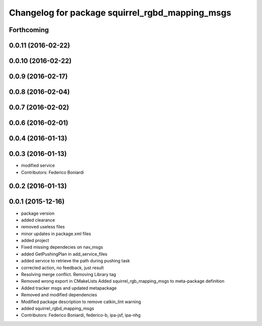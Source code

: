 ^^^^^^^^^^^^^^^^^^^^^^^^^^^^^^^^^^^^^^^^^^^^^^^^
Changelog for package squirrel_rgbd_mapping_msgs
^^^^^^^^^^^^^^^^^^^^^^^^^^^^^^^^^^^^^^^^^^^^^^^^

Forthcoming
-----------

0.0.11 (2016-02-22)
-------------------

0.0.10 (2016-02-22)
-------------------

0.0.9 (2016-02-17)
------------------

0.0.8 (2016-02-04)
------------------

0.0.7 (2016-02-02)
------------------

0.0.6 (2016-02-01)
------------------

0.0.4 (2016-01-13)
------------------

0.0.3 (2016-01-13)
------------------
* modified service
* Contributors: Federico Boniardi

0.0.2 (2016-01-13)
------------------

0.0.1 (2015-12-16)
------------------
* package version
* added clearance
* removed useless files
* minor updates in package.xml files
* added project
* Fixed missing dependecies on nav_msgs
* added GetPushingPlan in add_service_files
* added service to retrieve the path during pushing task
* corrected action, no feedback, just result
* Resolving merge conflict. Removing Library tag
* Removed wrong export in CMakeLists
  Added squirrel_rgb_mapping_msgs to meta-package definition
* Added tracker msgs and updated metapackage
* Removed and modified dependencies
* Modified package description to remove catkin_lint warning
* added squirrel_rgbd_mapping_msgs
* Contributors: Federico Boniardi, federico-b, ipa-jsf, ipa-nhg
